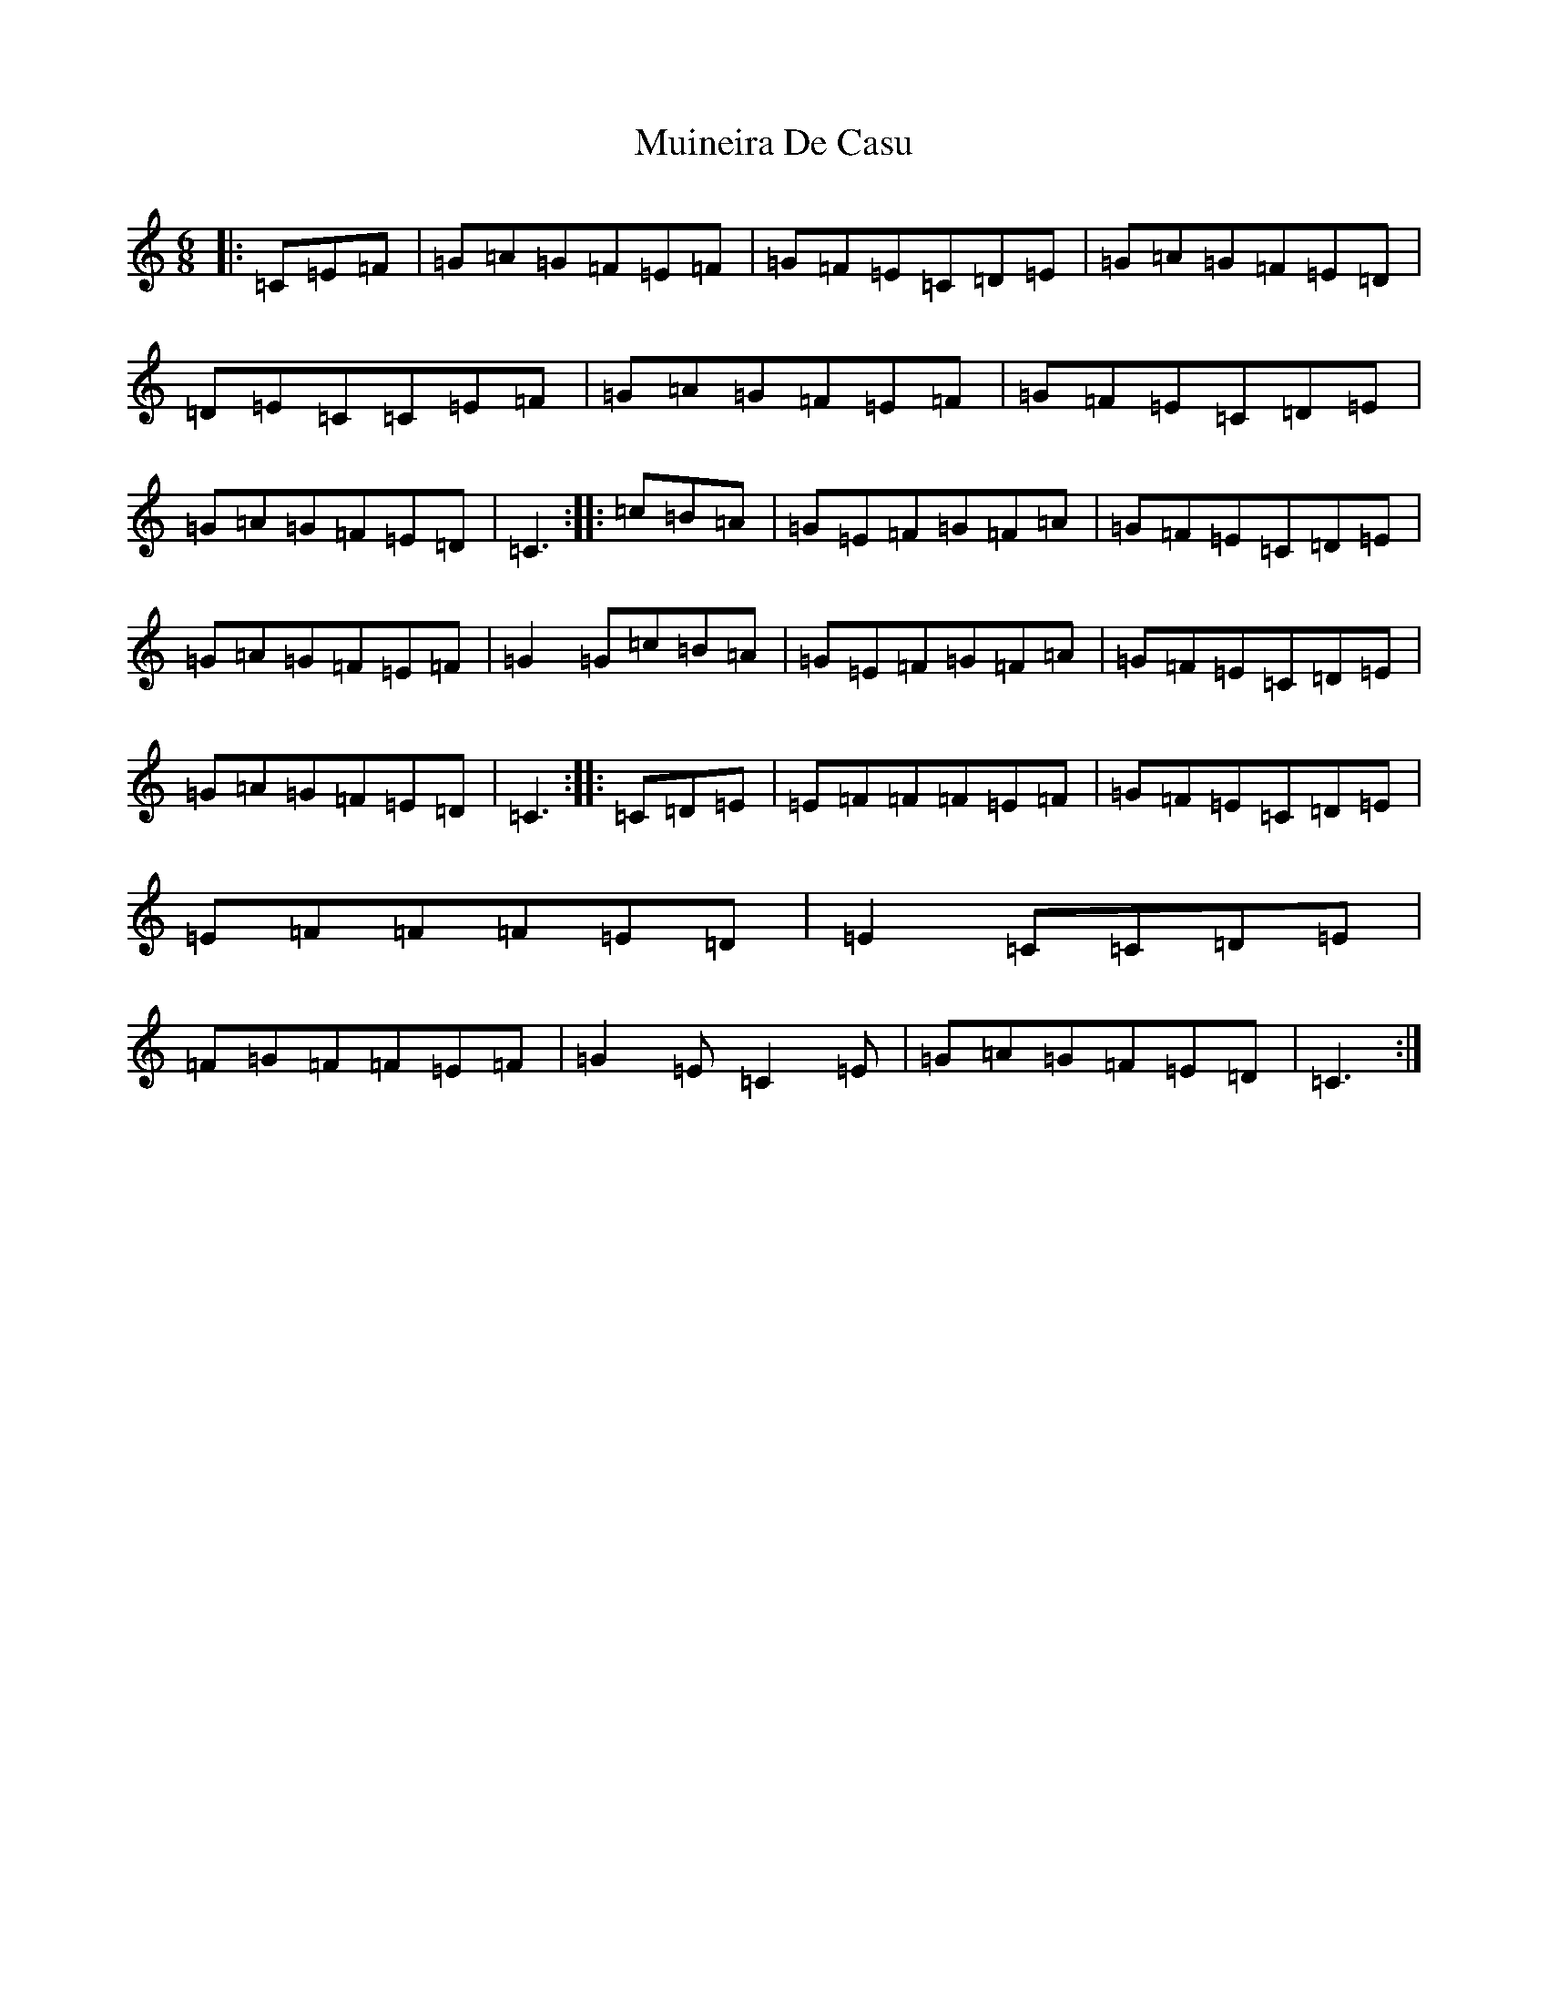 X: 14961
T: Muineira De Casu
S: https://thesession.org/tunes/1096#setting1096
Z: G Major
R: jig
M: 6/8
L: 1/8
K: C Major
|:=C=E=F|=G=A=G=F=E=F|=G=F=E=C=D=E|=G=A=G=F=E=D|=D=E=C=C=E=F|=G=A=G=F=E=F|=G=F=E=C=D=E|=G=A=G=F=E=D|=C3:||:=c=B=A|=G=E=F=G=F=A|=G=F=E=C=D=E|=G=A=G=F=E=F|=G2=G=c=B=A|=G=E=F=G=F=A|=G=F=E=C=D=E|=G=A=G=F=E=D|=C3:||:=C=D=E|=E=F=F=F=E=F|=G=F=E=C=D=E|=E=F=F=F=E=D|=E2=C=C=D=E|=F=G=F=F=E=F|=G2=E=C2=E|=G=A=G=F=E=D|=C3:|